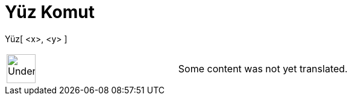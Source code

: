 = Yüz Komut
:page-en: commands/Pan
ifdef::env-github[:imagesdir: /tr/modules/ROOT/assets/images]

Yüz[ <x>, <y> ]::

[width="100%",cols="50%,50%",]
|===
a|
image:48px-UnderConstruction.png[UnderConstruction.png,width=48,height=48]

|Some content was not yet translated.
|===
